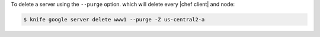 .. The contents of this file may be included in multiple topics (using the includes directive).
.. The contents of this file should be modified in a way that preserves its ability to appear in multiple topics.


To delete a server using the ``--purge`` option. which will delete every |chef client| and node:

.. code-block:: bash

   $ knife google server delete www1 --purge -Z us-central2-a
